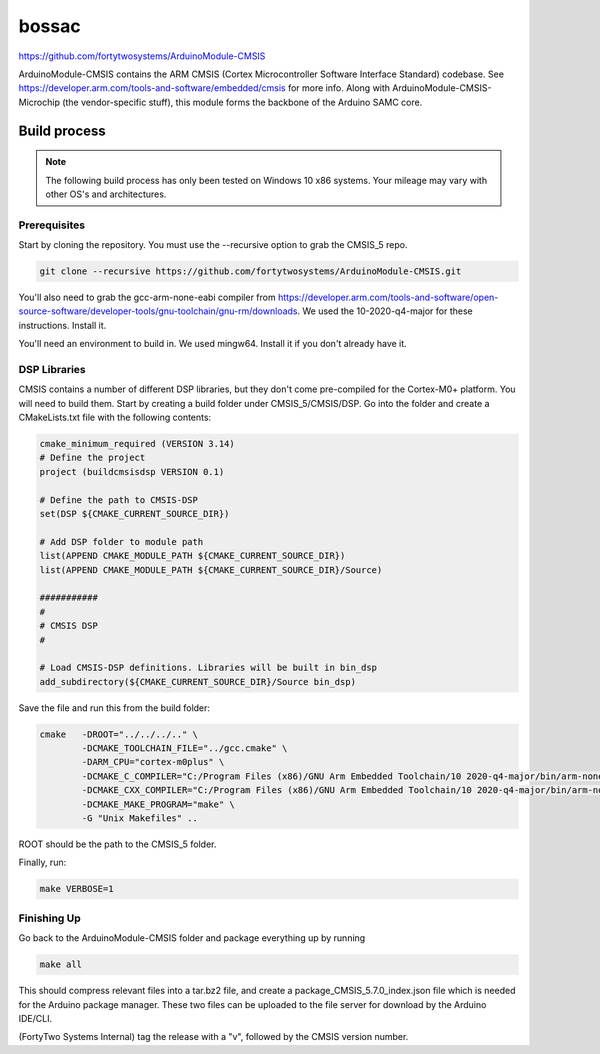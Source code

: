 bossac
==============================================
.. image:: https://img.shields.io/badge/version-5.7.0-brightgreen

https://github.com/fortytwosystems/ArduinoModule-CMSIS

ArduinoModule-CMSIS contains the ARM CMSIS (Cortex Microcontroller Software Interface Standard) 
codebase. See https://developer.arm.com/tools-and-software/embedded/cmsis for more info. Along with
ArduinoModule-CMSIS-Microchip (the vendor-specific stuff), this module forms the backbone of the Arduino SAMC
core.

Build process
-------------

.. note::
    The following build process has only been tested on Windows 10 x86 systems. Your mileage may vary with other
    OS's and architectures.

Prerequisites
+++++++++++++

Start by cloning the repository. You must use the --recursive option to grab the CMSIS_5 repo.

.. code-block:: bash

    git clone --recursive https://github.com/fortytwosystems/ArduinoModule-CMSIS.git

You'll also need to grab the gcc-arm-none-eabi compiler from 
https://developer.arm.com/tools-and-software/open-source-software/developer-tools/gnu-toolchain/gnu-rm/downloads.
We used the 10-2020-q4-major for these instructions. Install it.

You'll need an environment to build in. We used mingw64. Install it if you don't already have it.

DSP Libraries
+++++++++++++
CMSIS contains a number of different DSP libraries, but they don't come pre-compiled for the Cortex-M0+ platform.
You will need to build them. Start by creating a build folder under CMSIS_5/CMSIS/DSP. Go into the folder and create 
a CMakeLists.txt file with the following contents:

.. code-block:: cmake

    cmake_minimum_required (VERSION 3.14)
    # Define the project
    project (buildcmsisdsp VERSION 0.1)

    # Define the path to CMSIS-DSP
    set(DSP ${CMAKE_CURRENT_SOURCE_DIR})

    # Add DSP folder to module path
    list(APPEND CMAKE_MODULE_PATH ${CMAKE_CURRENT_SOURCE_DIR})
    list(APPEND CMAKE_MODULE_PATH ${CMAKE_CURRENT_SOURCE_DIR}/Source)

    ########### 
    #
    # CMSIS DSP
    #

    # Load CMSIS-DSP definitions. Libraries will be built in bin_dsp
    add_subdirectory(${CMAKE_CURRENT_SOURCE_DIR}/Source bin_dsp)

Save the file and run this from the build folder:

.. code-block:: bash

    cmake   -DROOT="../../../.." \
            -DCMAKE_TOOLCHAIN_FILE="../gcc.cmake" \
            -DARM_CPU="cortex-m0plus" \
            -DCMAKE_C_COMPILER="C:/Program Files (x86)/GNU Arm Embedded Toolchain/10 2020-q4-major/bin/arm-none-eabi-gcc.exe" \
            -DCMAKE_CXX_COMPILER="C:/Program Files (x86)/GNU Arm Embedded Toolchain/10 2020-q4-major/bin/arm-none-eabi-gcc.exe" \
            -DCMAKE_MAKE_PROGRAM="make" \ 
            -G "Unix Makefiles" ..

ROOT should be the path to the CMSIS_5 folder.

Finally, run:

.. code-block:: bash

    make VERBOSE=1

Finishing Up
++++++++++++

Go back to the ArduinoModule-CMSIS folder and package everything up by running 

.. code-block:: bash
    
    make all

This should compress relevant files into a tar.bz2 file, and create a package_CMSIS_5.7.0_index.json file which is needed for the Arduino 
package manager. These two files can be uploaded to the file server for download by the Arduino IDE/CLI.

(FortyTwo Systems Internal) tag the release with a "v", followed by the CMSIS version number. 